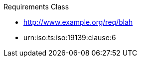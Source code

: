 ////
[cols="1,4",width="90%"]
|===
2+|*Requirements Class* {set:cellbgcolor:#CACCCE}
2+|http://www.opengis.net/spec/GeoPOI/1.0/req/req-class-core {set:cellbgcolor:#FFFFFF}
|Target type |Token
|Dependency |http://www.example.org/req/blah
|Dependency |urn:iso:ts:iso:19139:clause:6
|*Requirement 1* {set:cellbgcolor:#CACCCE} |http://www.opengis.net/spec/GeoPOI/1.0/req/req-class-core/req-core-poi +
requirement description {set:cellbgcolor:#FFFFFF}
|*Requirement 2* {set:cellbgcolor:#CACCCE} |http://www.opengis.net/spec/GeoPOI/1.0/req/req-class-core/req-core-poiProperty +
requirement description {set:cellbgcolor:#FFFFFF}
{set:cellbgcolor:#FFFFFF}
|===
////


[requirement,type="class",id="http://www.opengis.net/spec/GeoPOI/1.0/req/req-class-core",obligation="requirement"]
====

Requirements Class

[dependency]
--
* http://www.example.org/req/blah
* urn:iso:ts:iso:19139:clause:6
--

[requirement,type="general",label="/req/req-class-a/req-name-1"]
======

======

[requirement,type="general",label="/req/req-class-a/req-name-2"]
======

======

====
